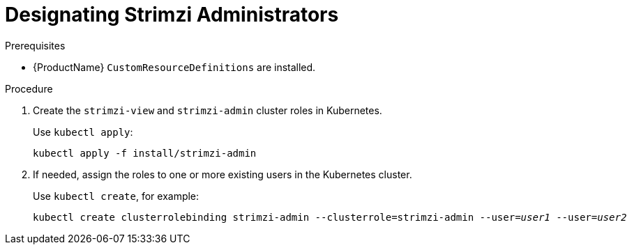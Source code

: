 // Module included in the following assemblies:
//
// assembly-getting-started-strimzi-admin.adoc

[id='proc-adding-users-the-strimzi-admin-role-{context}']
= Designating Strimzi Administrators

.Prerequisites

* {ProductName} `CustomResourceDefinitions` are installed.

.Procedure

. Create the `strimzi-view` and `strimzi-admin` cluster roles in Kubernetes.
+
Use `kubectl apply`:
[source,shell,subs=+quotes]
kubectl apply -f install/strimzi-admin

. If needed, assign the roles to one or more existing users in the Kubernetes cluster.
+
Use `kubectl create`, for example:
[source,shell,subs=+quotes]
kubectl create clusterrolebinding strimzi-admin --clusterrole=strimzi-admin --user=_user1_ --user=_user2_
